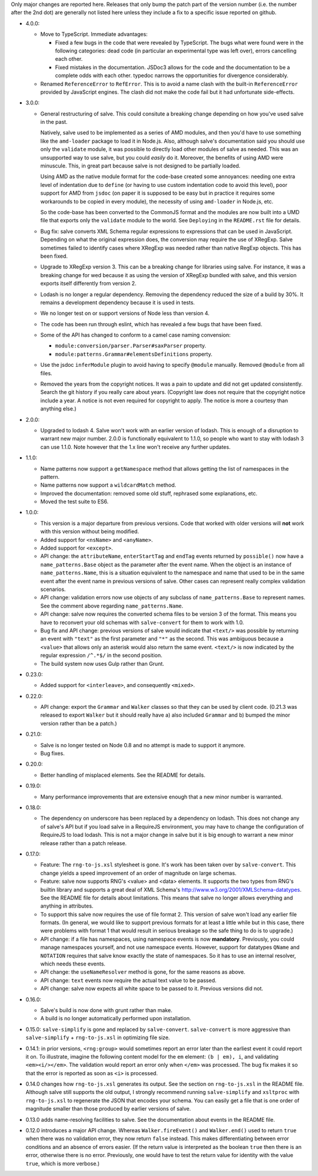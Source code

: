 Only major changes are reported here. Releases that only bump the
patch part of the version number (i.e. the number after the 2nd dot)
are generally not listed here unless they include a fix to a specific
issue reported on github.

* 4.0.0:

  - Move to TypeScript. Immediate advantages:

    + Fixed a few bugs in the code that were revealed by TypeScript. The bugs
      what were found were in the following categories: dead code (in particular
      an experimental type was left over), errors cancelling each other.

    + Fixed mistakes in the documentation. JSDoc3 allows for the code and the
      documentation to be a complete odds with each other. typedoc narrows the
      opportunities for divergence considerably.

  - Renamed ``ReferenceError`` to ``RefError``. This is to avoid a name clash
    with the built-in ``ReferenceError`` provided by JavaScript engines. The
    clash did not make the code fail but it had unfortunate side-effects.

* 3.0.0:

  - General restructuring of salve. This could consitute a breaking change
    depending on how you've used salve in the past.

    Natively, salve used to be implemented as a series of AMD modules, and then
    you'd have to use something like the ``amd-loader`` package to load it in
    Node.js. Also, although salve's documentation said you should use only the
    ``validate`` module, it was possible to directly load other modules of salve
    as needed. This was an unsupported way to use salve, but you could *easily*
    do it. Moreover, the benefits of using AMD were minuscule. This, in great
    part because salve is not designed to be partially loaded.

    Using AMD as the native module format for the code-base created some
    annoyances: needing one extra level of indentation due to ``define`` (or
    having to use custom indentation code to avoid this level), poor support for
    AMD from ``jsdoc`` (on paper it is supposed to be easy but in practice it
    requires some workarounds to be copied in every module), the necessity of
    using ``amd-loader`` in Node.js, etc.

    So the code-base has been converted to the CommonJS format and the modules
    are now built into a UMD file that exports only the ``validate`` module to
    the world. See ``Deploying`` in the ``README.rst`` file for details.

  - Bug fix: salve converts XML Schema regular expressions to expressions that
    can be used in JavaScript. Depending on what the original expression does,
    the conversion may require the use of XRegExp. Salve sometimes failed to
    identify cases where XRegExp was needed rather than native RegExp
    objects. This has been fixed.

  - Upgrade to XRegExp version 3. This can be a breaking change for libraries
    using salve. For instance, it was a breaking change for wed because it as
    using the version of XRegExp bundled with salve, and this version exports
    itself differently from version 2.

  - Lodash is no longer a regular dependency. Removing the dependency reduced
    the size of a build by 30%. It remains a development dependency because it
    is used in tests.

  - We no longer test on or support versions of Node less than version 4.

  - The code has been run through eslint, which has revealed a few bugs that
    have been fixed.

  - Some of the API has changed to conform to a camel case naming convension:

    + ``module:conversion/parser.Parser#saxParser`` property.
    + ``module:patterns.Grammar#elementsDefinitions`` property.


  - Use the jsdoc ``inferModule`` plugin to avoid having to specify ``@module``
    manually. Removed ``@module`` from all files.

  - Removed the years from the copyright notices. It was a pain to update and
    did not get updated consistently. Search the git history if you really care
    about years. (Copyright law does not require that the copyright notice
    include a year. A notice is not even required for copyright to apply. The
    notice is more a courtesy than anything else.)

* 2.0.0:

  - Upgraded to lodash 4. Salve won't work with an earlier version of
    lodash. This is enough of a disruption to warrant new major
    number. 2.0.0 is functionally equivalent to 1.1.0, so people who
    want to stay with lodash 3 can use 1.1.0. Note however that the
    1.x line won't receive any further updates.

* 1.1.0:

  - Name patterns now support a ``getNamespace`` method that allows
    getting the list of namespaces in the pattern.

  - Name patterns now support a ``wildcardMatch`` method.

  - Improved the documentation: removed some old stuff, rephrased some
    explanations, etc.

  - Moved the test suite to ES6.

* 1.0.0:

  - This version is a major departure from previous versions. Code
    that worked with older versions will **not** work with this
    version without being modified.

  - Added support for ``<nsName>`` and ``<anyName>``.

  - Added support for ``<except>``.

  - API change: the ``attributeName``, ``enterStartTag`` and
    ``endTag`` events returned by ``possible()`` now have a
    ``name_patterns.Base`` object as the parameter after the event
    name. When the object is an instance of ``name_patterns.Name``,
    this is a situation equivalent to the namespace and name that used
    to be in the same event after the event name in previous versions
    of salve. Other cases can represent really complex validation
    scenarios.

  - API change: validation errors now use objects of any subclass of
    ``name_patterns.Base`` to represent names. See the comment above
    regarding ``name_patterns.Name``.

  - API change: salve now requires the converted schema files to be
    version 3 of the format. This means you have to reconvert your old
    schemas with ``salve-convert`` for them to work with 1.0.

  - Bug fix and API change: previous versions of salve would indicate
    that ``<text/>`` was possible by returning an event with
    ``"text"`` as the first parameter and ``"*"`` as the second. This
    was ambiguous because a ``<value>`` that allows only an asterisk
    would also return the same event. ``<text/>`` is now indicated by
    the regular expression ``/^.*$/`` in the second position.

  - The build system now uses Gulp rather than Grunt.

* 0.23.0:

  - Added support for ``<interleave>``, and consequently ``<mixed>``.

* 0.22.0:

  - API change: export the ``Grammar`` and ``Walker`` classes so that
    they can be used by client code. (0.21.3 was released to export
    ``Walker`` but it should really have a) also included ``Grammar``
    and b) bumped the minor version rather than be a patch.)

* 0.21.0:

  - Salve is no longer tested on Node 0.8 and no attempt is made to
    support it anymore.
  - Bug fixes.

* 0.20.0:

  - Better handling of misplaced elements. See the README for details.

* 0.19.0:

  - Many performance improvements that are extensive enough that a new
    minor number is warranted.

* 0.18.0:

  - The dependency on underscore has been replaced by a dependency on
    lodash. This does not change any of salve's API but if you load
    salve in a RequireJS environment, you may have to change the
    configuration of RequireJS to load lodash. This is not a major
    change in salve but it is big enough to warrant a new minor
    release rather than a patch release.

* 0.17.0:

  - Feature: The ``rng-to-js.xsl`` stylesheet is gone. It's work has been taken
    over by ``salve-convert``. This change yields a speed improvement
    of an order of magnitude on large schemas.

  - Feature: salve now supports RNG's <value> and <data> elements. It
    supports the two types from RNG's builtin library and supports a
    great deal of XML Schema's
    http://www.w3.org/2001/XMLSchema-datatypes. See the README file
    for details about limitations. This means that salve no longer
    allows everything and anything in attributes.

  - To support this salve now requires the use of file format 2. This
    version of salve won't load any earlier file formats. (In general,
    we would like to support previous formats for at least a little
    while but in this case, there were problems with format 1 that
    would result in serious breakage so the safe thing to do is to
    upgrade.)

  - API change: if a file has namespaces, using namespace events is
    now **mandatory**. Previously, you could manage namespaces
    yourself, and not use namespace events. However, support for
    datatypes ``QName`` and ``NOTATION`` requires that salve know
    exactly the state of namespaces. So it has to use an internal
    resolver, which needs these events.

  - API change: the ``useNameResolver`` method is gone, for the same
    reasons as above.

  - API change: ``text`` events now require the actual text value to
    be passed.

  - API change: salve now expects all white space to be passed to
    it. Previous versions did not.

* 0.16.0:

  - Salve's build is now done with grunt rather than make.

  - A build is no longer automatically performed upon installation.

* 0.15.0: ``salve-simplify`` is gone and replaced by
  ``salve-convert``. ``salve-convert`` is more aggressive than
  ``salve-simplify`` + ``rng-to-js.xsl`` in optimizing file size.

* 0.14.1: in prior versions, ``<rng:group>`` would sometimes report an
  error later than the earliest event it could report it on. To
  illustrate, imagine the following content model for the ``em``
  element: ``(b | em), i``, and validating ``<em><i/></em>``. The
  validation would report an error only when ``</em>`` was
  processed. The bug fix makes it so that the error is reported as
  soon as ``<i>`` is processed.

* 0.14.0 changes how ``rng-to-js.xsl`` generates its output. See the
  section on ``rng-to-js.xsl`` in the README file. Although salve
  still supports the old output, I strongly recommend running
  ``salve-simplify`` and ``xsltproc`` with ``rng-to-js.xsl`` to
  regenerate the JSON that encodes your schema. You can easily get a
  file that is one order of magnitude smaller than those produced by
  earlier versions of salve.

* 0.13.0 adds name-resolving facilities to salve. See the
  documentation about events in the README file.

* 0.12.0 introduces a major API change. Whereas ``Walker.fireEvent()``
  and ``Walker.end()`` used to return ``true`` when there was no
  validation error, they now return ``false`` instead. This makes
  differentiating between error conditions and an absence of errors
  easier. (If the return value is interpreted as the boolean ``true``
  then there is an error, otherwise there is no error. Previously, one
  would have to test the return value for identity with the value
  ``true``, which is more verbose.)

..  LocalWords:  rng js xsl README xsltproc JSON API fireEvent
..  LocalWords:  boolean
